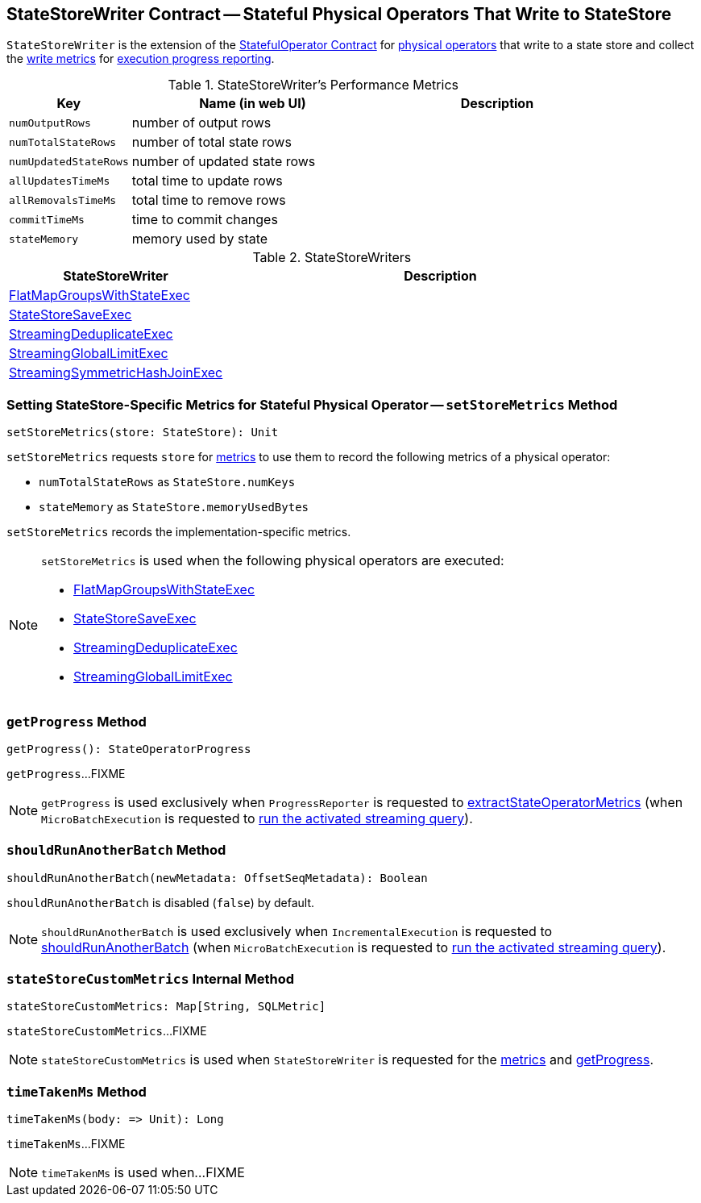 == [[StateStoreWriter]] StateStoreWriter Contract -- Stateful Physical Operators That Write to StateStore

`StateStoreWriter` is the extension of the <<spark-sql-streaming-StatefulOperator.adoc#, StatefulOperator Contract>> for <<implementations, physical operators>> that write to a state store and collect the <<metrics, write metrics>> for <<getProgress, execution progress reporting>>.

[[metrics]]
.StateStoreWriter's Performance Metrics
[cols="1m,2,2",options="header",width="100%"]
|===
| Key
| Name (in web UI)
| Description

| numOutputRows
| number of output rows
| [[numOutputRows]]

| numTotalStateRows
| number of total state rows
| [[numTotalStateRows]]

| numUpdatedStateRows
| number of updated state rows
| [[numUpdatedStateRows]]

| allUpdatesTimeMs
| total time to update rows
| [[allUpdatesTimeMs]]

| allRemovalsTimeMs
| total time to remove rows
| [[allRemovalsTimeMs]]

| commitTimeMs
| time to commit changes
| [[commitTimeMs]]

| stateMemory
| memory used by state
| [[stateMemory]]

|===

[[implementations]]
.StateStoreWriters
[cols="1,2",options="header",width="100%"]
|===
| StateStoreWriter
| Description

| <<spark-sql-streaming-FlatMapGroupsWithStateExec.adoc#, FlatMapGroupsWithStateExec>>
| [[FlatMapGroupsWithStateExec]]

| <<spark-sql-streaming-StateStoreSaveExec.adoc#, StateStoreSaveExec>>
| [[StateStoreSaveExec]]

| <<spark-sql-streaming-StreamingDeduplicateExec.adoc#, StreamingDeduplicateExec>>
| [[StreamingDeduplicateExec]]

| <<spark-sql-streaming-StreamingGlobalLimitExec.adoc#, StreamingGlobalLimitExec>>
| [[StreamingGlobalLimitExec]]

| <<spark-sql-streaming-StreamingSymmetricHashJoinExec.adoc#, StreamingSymmetricHashJoinExec>>
| [[StreamingSymmetricHashJoinExec]]

|===

=== [[setStoreMetrics]] Setting StateStore-Specific Metrics for Stateful Physical Operator -- `setStoreMetrics` Method

[source, scala]
----
setStoreMetrics(store: StateStore): Unit
----

`setStoreMetrics` requests `store` for link:spark-sql-streaming-StateStore.adoc#metrics[metrics] to use them to record the following metrics of a physical operator:

* `numTotalStateRows` as `StateStore.numKeys`

* `stateMemory` as `StateStore.memoryUsedBytes`

`setStoreMetrics` records the implementation-specific metrics.

[NOTE]
====
`setStoreMetrics` is used when the following physical operators are executed:

* <<spark-sql-streaming-FlatMapGroupsWithStateExec.adoc#, FlatMapGroupsWithStateExec>>
* <<spark-sql-streaming-StateStoreSaveExec.adoc#, StateStoreSaveExec>>
* <<spark-sql-streaming-StreamingDeduplicateExec.adoc#, StreamingDeduplicateExec>>
* <<spark-sql-streaming-StreamingGlobalLimitExec.adoc#, StreamingGlobalLimitExec>>
====

=== [[getProgress]] `getProgress` Method

[source, scala]
----
getProgress(): StateOperatorProgress
----

`getProgress`...FIXME

NOTE: `getProgress` is used exclusively when `ProgressReporter` is requested to <<spark-sql-streaming-ProgressReporter.adoc#extractStateOperatorMetrics, extractStateOperatorMetrics>> (when `MicroBatchExecution` is requested to <<spark-sql-streaming-MicroBatchExecution.adoc#runActivatedStream, run the activated streaming query>>).

=== [[shouldRunAnotherBatch]] `shouldRunAnotherBatch` Method

[source, scala]
----
shouldRunAnotherBatch(newMetadata: OffsetSeqMetadata): Boolean
----

`shouldRunAnotherBatch` is disabled (`false`) by default.

NOTE: `shouldRunAnotherBatch` is used exclusively when `IncrementalExecution` is requested to <<spark-sql-streaming-IncrementalExecution.adoc#shouldRunAnotherBatch, shouldRunAnotherBatch>> (when `MicroBatchExecution` is requested to <<spark-sql-streaming-MicroBatchExecution.adoc#runActivatedStream, run the activated streaming query>>).

=== [[stateStoreCustomMetrics]] `stateStoreCustomMetrics` Internal Method

[source, scala]
----
stateStoreCustomMetrics: Map[String, SQLMetric]
----

`stateStoreCustomMetrics`...FIXME

NOTE: `stateStoreCustomMetrics` is used when `StateStoreWriter` is requested for the <<metrics, metrics>> and <<getProgress, getProgress>>.

=== [[timeTakenMs]] `timeTakenMs` Method

[source, scala]
----
timeTakenMs(body: => Unit): Long
----

`timeTakenMs`...FIXME

NOTE: `timeTakenMs` is used when...FIXME
